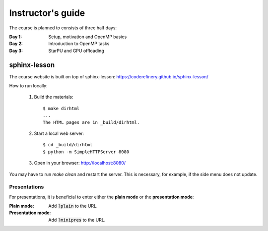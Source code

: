 Instructor's guide
------------------

The course is planned to consists of three half days:

:Day 1: Setup, motivation and OpenMP basics

:Day 2: Introduction to OpenMP tasks

:Day 3: StarPU and GPU offloading

sphinx-lesson
^^^^^^^^^^^^^

The course website is built on top of sphinx-lesson: https://coderefinery.github.io/sphinx-lesson/

How to run locally:

 1. Build the materials::

        $ make dirhtml
        ...
        The HTML pages are in _build/dirhtml.
        
 2. Start a local web server::
 
        $ cd _build/dirhtml
        $ python -m SimpleHTTPServer 8080

 3. Open in your browser: http://localhost:8080/

You may have to run `make clean` and restart the server.
This is necessary, for example, if the side menu does not update.

Presentations
"""""""""""""

For presentations, it is beneficial to enter either the **plain mode** or the **presentation mode**:

:Plain mode:            Add :code:`?plain` to the URL.
:Presentation mode:     Add :code:`?minipres` to the URL.
